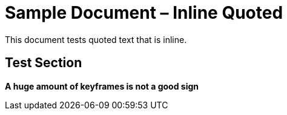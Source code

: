 = Sample Document – Inline Quoted

This document tests quoted text that is inline.

== Test Section

*A huge amount of keyframes is not a good sign*
